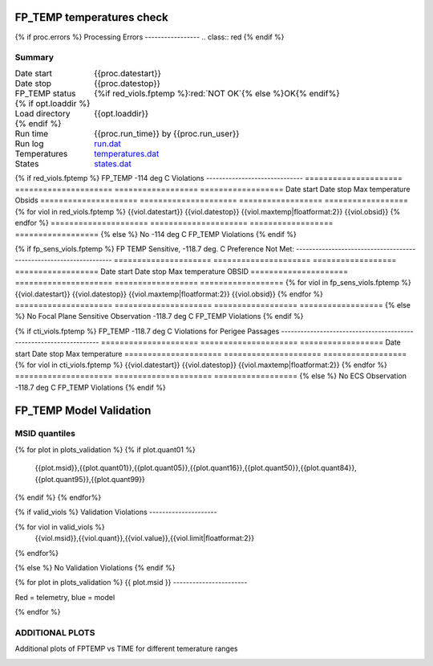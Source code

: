 ===========================
FP_TEMP temperatures check
===========================
.. role:: red

{% if proc.errors %}
Processing Errors
-----------------
.. class:: red
{% endif %}

Summary
--------         
.. class:: borderless

====================  =============================================
Date start            {{proc.datestart}}
Date stop             {{proc.datestop}}
FP_TEMP status        {%if red_viols.fptemp %}:red:`NOT OK`{% else %}OK{% endif%} 
{% if opt.loaddir %}
Load directory        {{opt.loaddir}}
{% endif %}
Run time              {{proc.run_time}} by {{proc.run_user}}
Run log               `<run.dat>`_
Temperatures          `<temperatures.dat>`_
States                `<states.dat>`_
====================  =============================================

{% if red_viols.fptemp  %}
FP_TEMP -114 deg C Violations
------------------------------
=====================  =====================  ==================  ==================
Date start             Date stop              Max temperature     Obsids
=====================  =====================  ==================  ==================
{% for viol in red_viols.fptemp %}
{{viol.datestart}}  {{viol.datestop}}  {{viol.maxtemp|floatformat:2}}            {{viol.obsid}}
{% endfor %}
=====================  =====================  ==================  ==================
{% else %}
No -114 deg C FP_TEMP Violations
{% endif %}


{% if fp_sens_viols.fptemp  %}
FP TEMP Sensitive, -118.7 deg. C Preference Not Met:
-------------------------------------------------------------------
=====================  =====================  ==================  ==================
Date start             Date stop              Max temperature     OBSID
=====================  =====================  ==================  ==================
{% for viol in fp_sens_viols.fptemp %}
{{viol.datestart}}  {{viol.datestop}}  {{viol.maxtemp|floatformat:2}}             {{viol.obsid}}
{% endfor %}
=====================  =====================  ==================  ==================
{% else %}
No Focal Plane Sensitive Observation -118.7 deg C FP_TEMP Violations
{% endif %}



{% if cti_viols.fptemp  %}
FP_TEMP -118.7 deg C Violations for Perigee Passages
-------------------------------------------------------------------
=====================  =====================  ==================
Date start             Date stop              Max temperature
=====================  =====================  ==================
{% for viol in cti_viols.fptemp %}
{{viol.datestart}}  {{viol.datestop}}  {{viol.maxtemp|floatformat:2}}
{% endfor %}
=====================  =====================  ==================
{% else %}
No ECS Observation -118.7 deg C FP_TEMP Violations
{% endif %}



.. image:: {{plots.fptemp.filename}}
.. image:: {{plots.pow_sim.filename}}

=========================
FP_TEMP Model Validation
=========================

MSID quantiles
---------------

.. csv-table:: 
   :header: "MSID", "1%", "5%", "16%", "50%", "84%", "95%", "99%"
   :widths: 15, 10, 10, 10, 10, 10, 10, 10

{% for plot in plots_validation %}
{% if plot.quant01 %}
   {{plot.msid}},{{plot.quant01}},{{plot.quant05}},{{plot.quant16}},{{plot.quant50}},{{plot.quant84}},{{plot.quant95}},{{plot.quant99}}
{% endif %}
{% endfor%}

{% if valid_viols %}
Validation Violations
---------------------

.. csv-table:: 
   :header: "MSID", "Quantile", "Value", "Limit"
   :widths: 15, 10, 10, 10

{% for viol in valid_viols %}
   {{viol.msid}},{{viol.quant}},{{viol.value}},{{viol.limit|floatformat:2}}
{% endfor%}

{% else %}
No Validation Violations
{% endif %}


{% for plot in plots_validation %}
{{ plot.msid }}
-----------------------


Red = telemetry, blue = model

.. image:: {{plot.lines}}
.. image:: {{plot.histlog}}
.. image:: {{plot.histlin}}

{% endfor %}

ADDITIONAL PLOTS
-----------------------

Additional plots of FPTEMP vs TIME for different temerature ranges

.. image:: fptempM120toM119.png
.. image:: fptempM120toM90.png

